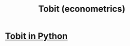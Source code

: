 :PROPERTIES:
:ID:       aba698b5-e763-44c0-8e9b-8db50c779e1e
:ROAM_ALIASES: Tobit
:END:
#+title: Tobit (econometrics)
* [[https://github.com/JeffreyBenjaminBrown/public_notes_with_github-navigable_links/blob/master/tobit_in_python.org][Tobit in Python]]
